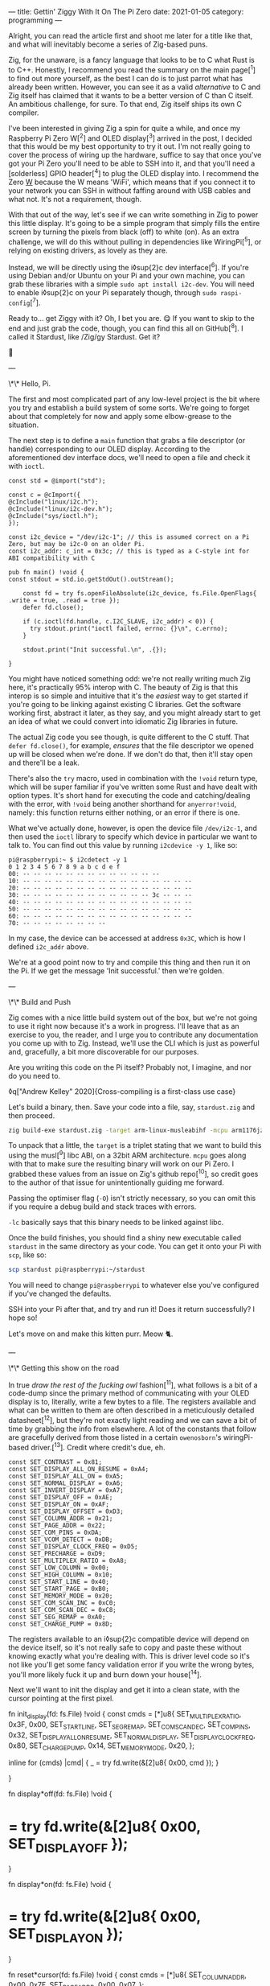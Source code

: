 ---
title: Gettin' Ziggy With It On The Pi Zero
date: 2021-01-05
category: programming
---

Alright, you can read the article first and shoot me later for a title like that, and what will inevitably become a series of Zig-based puns.

Zig, for the unaware, is a fancy language that looks to be to C what Rust is to C++. Honestly, I recommend you read the summary on the main page[^1] to find out more yourself, as the best I can do is to just parrot what has already been written. However, you can see it as a valid /alternative/ to C and Zig itself has claimed that it wants to be a better version of C than C itself. An ambitious challenge, for sure. To that end, Zig itself ships its own C compiler.

I've been interested in giving Zig a spin for quite a while, and once my Raspberry Pi Zero W[^2] and OLED display[^3] arrived in the post, I decided that this would be my best opportunity to try it out. I'm not really going to cover the process of wiring up the hardware, suffice to say that once you've got your Pi Zero you'll need to be able to SSH into it, and that you'll need a [solderless] GPIO header[^4] to plug the OLED display into. I recommend the Zero _W_ because the W means 'WiFi', which means that if you connect it to your network you can SSH in without faffing around with USB cables and what not. It's not a requirement, though.

With that out of the way, let's see if we can write something in Zig to power this little display. It's going to be a simple program that simply fills the entire screen by turning the pixels from black (off) to white (on). As an extra challenge, we will do this without pulling in dependencies like WiringPi[^5], or relying on existing drivers, as lovely as they are.

Instead, we will be directly using the i◊sup{2}c dev interface[^6]. If you're using Debian and/or Ubuntu on your Pi and your own machine, you can grab these libraries with a simple ~sudo apt install i2c-dev~. You will need to enable i◊sup{2}c on your Pi separately though, through ~sudo raspi-config~[^7].

Ready to... get Ziggy with it? Oh, I bet you are. 😋 If you want to skip to the end and just grab the code, though, you can find this all on GitHub[^8]. I called it Stardust, like /Zig/gy Stardust. Get it?

🥁

---

\*\* Hello, Pi.

The first and most complicated part of any low-level project is the bit where you try and establish a build system of some sorts. We're going to forget about that completely for now and apply some elbow-grease to the situation.

The next step is to define a ~main~ function that grabs a file descriptor (or handle) corresponding to our OLED display. According to the aforementioned dev interface docs, we'll need to open a file and check it with ~ioctl~.

#+begin_src zig
const std = @import("std");

const c = @cImport({
@cInclude("linux/i2c.h");
@cInclude("linux/i2c-dev.h");
@cInclude("sys/ioctl.h");
});

const i2c_device = "/dev/i2c-1"; // this is assumed correct on a Pi Zero, but may be i2c-0 on an older Pi.
const i2c_addr: c_int = 0x3c; // this is typed as a C-style int for ABI compatibility with C

pub fn main() !void {
const stdout = std.io.getStdOut().outStream();

    const fd = try fs.openFileAbsolute(i2c_device, fs.File.OpenFlags{ .write = true, .read = true });
    defer fd.close();

    if (c.ioctl(fd.handle, c.I2C_SLAVE, i2c_addr) < 0)) {
      try stdout.print("ioctl failed, errno: {}\n", c.errno);
    }

    stdout.print("Init successful.\n", .{});

}
#+end_src

You might have noticed something odd: we're not really writing much Zig here, it's practically 95% interop with C. The beauty of Zig is that this interop is so simple and intuitive that it's the /easiest/ way to get started if you're going to be linking against existing C libraries. Get the software working first, abstract it later, as they say, and you might already start to get an idea of what we could convert into idiomatic Zig libraries in future.

The actual Zig code you see though, is quite different to the C stuff. That ~defer fd.close()~, for example, /ensures/ that the file descriptor we opened up will be closed when we're done. If we don't do that, then it'll stay open and there'll be a leak.

There's also the ~try~ macro, used in combination with the ~!void~ return type, which will be super familiar if you've written some Rust and have dealt with option types. It's short hand for executing the code and catching/dealing with the error, with ~!void~ being another shorthand for ~anyerror!void~, namely: this function returns either nothing, or an error if there is one.

What we've actually done, however, is open the device file ~/dev/i2c-1~, and then used the ~ioctl~ library to specify which device in particular we want to talk to. You can find out this value by running ~i2cdevice -y 1~, like so:

#+begin_src text
pi@raspberrypi:~ $ i2cdetect -y 1
0 1 2 3 4 5 6 7 8 9 a b c d e f
00: -- -- -- -- -- -- -- -- -- -- -- -- --
10: -- -- -- -- -- -- -- -- -- -- -- -- -- -- -- --
20: -- -- -- -- -- -- -- -- -- -- -- -- -- -- -- --
30: -- -- -- -- -- -- -- -- -- -- -- -- 3c -- -- --
40: -- -- -- -- -- -- -- -- -- -- -- -- -- -- -- --
50: -- -- -- -- -- -- -- -- -- -- -- -- -- -- -- --
60: -- -- -- -- -- -- -- -- -- -- -- -- -- -- -- --
70: -- -- -- -- -- -- -- --
#+end_src

#+begin_aside
In my case, the device can be accessed at address ~0x3C~, which is how I defined ~i2c_addr~ above.
#+end_aside

We're at a good point now to try and compile this thing and then run it on the Pi. If we get the message 'Init successful.' then we're golden.

---

\*\* Build and Push

Zig comes with a nice little build system out of the box, but we're not going to use it right now because it's a work in progress. I'll leave that as an exercise to you, the reader, and I urge you to contribute any documentation you come up with to Zig. Instead, we'll use the CLI which is just as powerful and, gracefully, a bit more discoverable for our purposes.

Are you writing this code on the Pi itself? Probably not, I imagine, and nor do you need to.

◊q["Andrew Kelley" 2020]{Cross-compiling is a first-class use case}

Let's build a binary, then. Save your code into a file, say, ~stardust.zig~ and then proceed.

#+begin_src bash
zig build-exe stardust.zig -target arm-linux-musleabihf -mcpu arm1176jzf_s -O ReleaseSafe -lc
#+end_src

To unpack that a little, the ~target~ is a triplet stating that we want to build this using the musl[^9] libc ABI, on a 32bit ARM architecture. ~mcpu~ goes along with that to make sure the resulting binary will work on our Pi Zero. I grabbed these values from an issue on Zig's github repo[^10], so credit goes to the author of that issue for unintentionally guiding me forward.

Passing the optimiser flag (~-O~) isn't strictly necessary, so you can omit this if you require a debug build and stack traces with errors.

~-lc~ basically says that this binary needs to be linked against libc.

Once the build finishes, you should find a shiny new executable called ~stardust~ in the same directory as your code. You can get it onto your Pi with ~scp~, like so:

#+begin_src bash
scp stardust pi@raspberrypi:~/stardust
#+end_src

#+begin_aside
You will need to change ~pi@raspberrypi~ to whatever else you've configured if you've changed the defaults.
#+end_aside

SSH into your Pi after that, and try and run it! Does it return successfully? I hope so!

Let's move on and make this kitten purr. Meow 🐈.

---

\*\* Getting this show on the road

In true /draw the rest of the fucking owl/ fashion[^11], what follows is a bit of a code-dump since the primary method of communicating with your OLED display is to, literally, write a few bytes to a file. The registers available and what can be written to them are often described in a meticulously detailed datasheet[^12], but they're not exactly light reading and we can save a bit of time by grabbing the info from elsewhere. A lot of the constants that follow are gracefully derived from those listed in a certain ~owenosborn~'s wiringPi-based driver.[^13]. Credit where credit's due, eh.

#+begin_src zig
const SET_CONTRAST = 0x81;
const SET_DISPLAY_ALL_ON_RESUME = 0xA4;
const SET_DISPLAY_ALL_ON = 0xA5;
const SET_NORMAL_DISPLAY = 0xA6;
const SET_INVERT_DISPLAY = 0xA7;
const SET_DISPLAY_OFF = 0xAE;
const SET_DISPLAY_ON = 0xAF;
const SET_DISPLAY_OFFSET = 0xD3;
const SET_COLUMN_ADDR = 0x21;
const SET_PAGE_ADDR = 0x22;
const SET_COM_PINS = 0xDA;
const SET_VCOM_DETECT = 0xDB;
const SET_DISPLAY_CLOCK_FREQ = 0xD5;
const SET_PRECHARGE = 0xD9;
const SET_MULTIPLEX_RATIO = 0xA8;
const SET_LOW_COLUMN = 0x00;
const SET_HIGH_COLUMN = 0x10;
const SET_START_LINE = 0x40;
const SET_START_PAGE = 0xB0;
const SET_MEMORY_MODE = 0x20;
const SET_COM_SCAN_INC = 0xC0;
const SET_COM_SCAN_DEC = 0xC8;
const SET_SEG_REMAP = 0xA0;
const SET_CHARGE_PUMP = 0x8D;
#+end_src

The registers available to an i◊sup{2}c compatible device will depend on the device itself, so it's not really safe to copy and paste these without knowing exactly what you're dealing with. This is driver level code so it's not like you'll get some fancy validation error if you write the wrong bytes, you'll more likely fuck it up and burn down your house[^14].

Next we'll want to init the display and get it into a clean state, with the cursor pointing at the first pixel.

#+begin*src zig
fn init_display(fd: fs.File) !void {
const cmds = [*]u8{
SET_MULTIPLEX_RATIO, 0x3F, 0x00,
SET_START_LINE, SET_SEG_REMAP, SET_COM_SCAN_DEC,
SET_COM_PINS, 0x32, SET_DISPLAY_ALL_ON_RESUME,
SET_NORMAL_DISPLAY, SET_DISPLAY_CLOCK_FREQ, 0x80,
SET_CHARGE_PUMP, 0x14, SET_MEMORY_MODE,
0x20,
};

      inline for (cmds) |cmd| {
          _ = try fd.write(&[2]u8{ 0x00, cmd });
      }

}

fn display*off(fd: fs.File) !void {
* = try fd.write(&[2]u8{ 0x00, SET_DISPLAY_OFF });
}

fn display*on(fd: fs.File) !void {
* = try fd.write(&[2]u8{ 0x00, SET_DISPLAY_ON });
}

fn reset*cursor(fd: fs.File) !void {
const cmds = [*]u8{
SET_COLUMN_ADDR,
0x00,
0x7F,
SET_PAGE_ADDR,
0x00,
0x07,
};

      inline for (cmds) |cmd| {
          _ = try fd.write(&[2]u8{ 0x00, cmd });
      }

}
#+end_src

Wow, actual Zig code! The formatting may look a little odd because that's what ~zig fmt~ decides is appropriate.

~init_display~ is quite a complex beast that issues a whole series of commands that sets up the display for further use. A more detailed explanation of that will be in another post, for the sake of brevity, but in essence it was adapted from AdaFruit's CircuitPi driver, written in Python[^15].

The recurring theme in all of these new functions is that the entire basis of their existence is to create an array of two bytes, and then write them to file descriptor we opened right at the start. The data structure looks something like this:

#+begin_src c
buf[0] = 0x00; // the register to be written to
buf[1] = 0x??; // the value to assign to that register
#+end_src

The file opened in ~main~ isn't a traditional file as you know it, but it points to all of the devices connected to your GPIO header on the Pi. Therefore, if you know enough about the hardware at a low enough level, you can control all of them by writing the right bytes to the right register, at the right address.

The rest of the code, e.g. ~reset_cursor~, resets the state of the display in such a way that you can write a pixel and the cursor will advance, linearly, to the next one.

#+begin_src zig
fn fill(fd: fs.File) !void {
var i: usize = 0;

      while (i < 1024) {
          _ = try fd.write(&[2]u8{ 0x40, 0xFF });
          i += 1;
      }

}
#+end_src

This ~fill~ function will (rather quickly) turn the display solid white, updating each pixel one at a time. Before we continue though, let's go through some more Zig specifics; namely, ~inline~.

---

\*\* A zig-a-Zig aaaahhhh...

#+begin_aside
Reach out to me at pleasemakeitstop@mrlee.dev if this is too much for you.
#+end_aside

Zig has some nice language features intended to replace and improve upon C/C++ preprocessor macros. The ~inline~ keyword is one such thing, and when applied to a ~for~ or ~while~ loop it'll unroll it at compile time. A simple optimisation but a useful one. We don't use it, but you also have ~comptime~, which is powerful enough to be able to implement generics, if you so desire. We're not going to go into that here though, and you can read more about it from a certain Loris Cro[^16].

---

This post is getting pretty long-winded, and all I wanted to do was show how to set some pixels on a tiny display. Let's wrap this up then, since we're almost ready to recompile. Just one finishing touch, which is to call the functions we defined. Update ~main~ to look like this:

#+begin_src zig
pub fn main() !void {
const stdout = std.io.getStdOut().outStream();
const fd = try fs.openFileAbsolute(i2c_device, fs.File.OpenFlags{ .write = true, .read = true });
defer fd.close();

      if (c.ioctl(fd.handle, c.I2C_SLAVE, i2c_addr) < 0) {
          try stdout.print("ioctl failed, errno: {}\n", c.errno);
          return;
      }

      try stdout.print("init\n", .{});
      try display_off(fd);
      try init_display(fd);
      try display_on(fd);
      try reset_cursor(fd);

      try stdout.print("turn on\n", .{});
      try display_on(fd);

      try stdout.print("fill\n", .{});
      try fill(fd);

}
#+end_src

Once you're done, rebuild the binary and ~scp~ it over, like you did the first time. SSH into your Pi and run it again (i.e ~./stardust~), and see your display light up! 🥳

---

Hopefully that worked, but if it didn't, get in touch with your feedback at wtf@mrlee.dev and help contribute to this post being a better, more informative read. After all, /works on my machine!/ can only go so far.

[^1]: https://ziglang.org
[^2]: https://thepihut.com/products/raspberry-pi-zero-w
[^3]: https://thepihut.com/products/adafruit-pioled-128x32-monochrome-oled-add-on-for-raspberry-pi-ada3527
[^4]: https://thepihut.com/products/gpio-hammer-header-solderless
[^5]: http://wiringpi.com
[^6]: https://www.kernel.org/doc/Documentation/i2c/dev-interface
[^7]: https://learn.adafruit.com/adafruits-raspberry-pi-lesson-4-gpio-setup/configuring-i2c
[^8]: https://github.com/mrleedev/stardust
[^9]: https://musl.libc.org
[^10]: https://github.com/ziglang/zig/issues/4875
[^11]: https://knowyourmeme.com/memes/how-to-draw-an-owl
[^12]: https://cdn-shop.adafruit.com/datasheets/SSD1306.pdf
[^13]: https://github.com/owenosborn/SSD1306-OLED-WiringPi/blob/master/ssd1306.h
[^14]: Possibly exaggerated for effect. Possibly.
[^15]: https://github.com/adafruit/Adafruit_CircuitPython_SSD1306/blob/master/adafruit_ssd1306.py
[^16]: https://kristoff.it/blog/what-is-zig-comptime/
